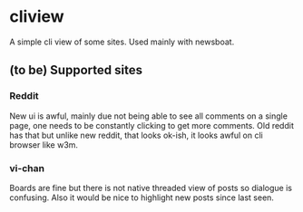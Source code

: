 * cliview

A simple cli view of some sites. Used mainly with newsboat.

** (to be) Supported sites
*** Reddit
   New ui is awful, mainly due not being able to see all comments on a single page, one needs to be constantly clicking to get more comments.
   Old reddit has that but unlike new reddit, that looks ok-ish, it looks awful on cli browser like w3m.
*** vi-chan
   Boards are fine but there is not native threaded view of posts so dialogue is confusing. Also it would be nice to highlight new posts since last seen.
